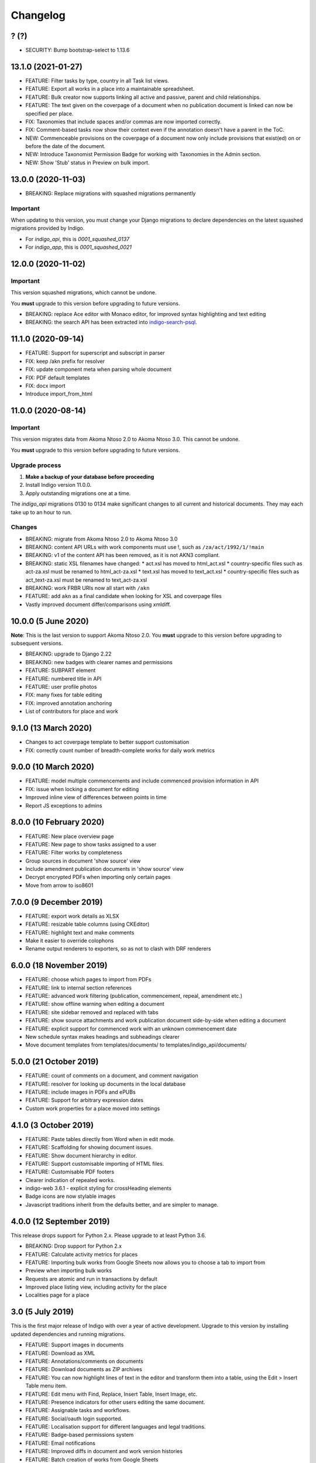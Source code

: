 
Changelog
=========

? (?)
-----

* SECURITY: Bump bootstrap-select to 1.13.6

13.1.0 (2021-01-27)
--------

* FEATURE: Filter tasks by type, country in all Task list views.
* FEATURE: Export all works in a place into a maintainable spreadsheet.
* FEATURE: Bulk creator now supports linking all active and passive, parent and child relationships.
* FEATURE: The text given on the coverpage of a document when no publication document is linked can now be specified per place.
* FIX: Taxonomies that include spaces and/or commas are now imported correctly.
* FIX: Comment-based tasks now show their context even if the annotation doesn't have a parent in the ToC.
* NEW: Commenceable provisions on the coverpage of a document now only include provisions that exist(ed) on or before the date of the document.
* NEW: Introduce Taxonomist Permission Badge for working with Taxonomies in the Admin section.
* NEW: Show 'Stub' status in Preview on bulk import.

13.0.0 (2020-11-03)
--------

* BREAKING: Replace migrations with squashed migrations permanently

Important
.........

When updating to this version, you must change your Django migrations to declare dependencies on the latest squashed migrations provided by Indigo.

* For `indigo_api`, this is `0001_squashed_0137`
* For `indigo_app`, this is `0001_squashed_0021`

12.0.0 (2020-11-02)
--------

Important
.........

This version squashed migrations, which cannot be undone.

You **must** upgrade to this version before upgrading to future versions.

* BREAKING: replace Ace editor with Monaco editor, for improved syntax highlighting and text editing
* BREAKING: the search API has been extracted into `indigo-search-psql <https://github.com/laws-africa/indigo-search-psql>`_.

11.1.0 (2020-09-14)
-------------------

* FEATURE: Support for superscript and subscript in parser
* FIX: keep /akn prefix for resolver
* FIX: update component meta when parsing whole document
* FIX: PDF default templates
* FIX: docx import
* Introduce import_from_html

11.0.0 (2020-08-14)
-------------------

Important
.........

This version migrates data from Akoma Ntoso 2.0 to Akoma Ntoso 3.0. This cannot be undone.

You **must** upgrade to this version before upgrading to future versions.

Upgrade process
...............

1. **Make a backup of your database before proceeding**
2. Install Indigo version 11.0.0.
3. Apply outstanding migrations one at a time.

The `indigo_api` migrations 0130 to 0134 make significant changes to all current and historical documents. They may each take up to an hour to run.

Changes
.......

* BREAKING: migrate from Akoma Ntoso 2.0 to Akoma Ntoso 3.0
* BREAKING: content API URLs with work components must use !, such as ``/za/act/1992/1/!main``
* BREAKING: v1 of the content API has been removed, as it is not AKN3 compliant.
* BREAKING: static XSL filenames have changed:
  * act.xsl has moved to html_act.xsl
  * country-specific files such as act-za.xsl must be renamed to html_act-za.xsl
  * text.xsl has moved to text_act.xsl
  * country-specific files such as act_text-za.xsl must be renamed to text_act-za.xsl
* BREAKING: work FRBR URIs now all start with ``/akn``
* FEATURE: add ``akn`` as a final candidate when looking for XSL and coverpage files
* Vastly improved document differ/comparisons using xmldiff.

10.0.0 (5 June 2020)
--------------------

**Note**: This is the last version to support Akoma Ntoso 2.0. You **must** upgrade to this version before upgrading to subsequent versions.

* BREAKING: upgrade to Django 2.22
* BREAKING: new badges with clearer names and permissions
* FEATURE: SUBPART element
* FEATURE: numbered title in API
* FEATURE: user profile photos
* FIX: many fixes for table editing
* FIX: improved annotation anchoring
* List of contributors for place and work

9.1.0 (13 March 2020)
---------------------

* Changes to act coverpage template to better support customisation
* FIX: correctly count number of breadth-complete works for daily work metrics

9.0.0 (10 March 2020)
---------------------

* FEATURE: model multiple commencements and include commenced provision information in API
* FIX: issue when locking a document for editing
* Improved inline view of differences between points in time
* Report JS exceptions to admins

8.0.0 (10 February 2020)
------------------------

* FEATURE: New place overview page
* FEATURE: New page to show tasks assigned to a user
* FEATURE: Filter works by completeness
* Group sources in document 'show source' view
* Include amendment publication documents in 'show source' view
* Decrypt encrypted PDFs when importing only certain pages
* Move from arrow to iso8601

7.0.0 (9 December 2019)
-----------------------

* FEATURE: export work details as XLSX
* FEATURE: resizable table columns (using CKEditor)
* FEATURE: highlight text and make comments
* Make it easier to override colophons
* Rename output renderers to exporters, so as not to clash with DRF renderers

6.0.0 (18 November 2019)
------------------------

* FEATURE: choose which pages to import from PDFs
* FEATURE: link to internal section references
* FEATURE: advanced work filtering (publication, commencement, repeal, amendment etc.)
* FEATURE: show offline warning when editing a document
* FEATURE: site sidebar removed and replaced with tabs
* FEATURE: show source attachments and work publication document side-by-side when editing a document
* FEATURE: explicit support for commenced work with an unknown commencement date
* New schedule syntax makes headings and subheadings clearer
* Move document templates from templates/documents/ to templates/indigo_api/documents/


5.0.0 (21 October 2019)
-----------------------

* FEATURE: count of comments on a document, and comment navigation
* FEATURE: resolver for looking up documents in the local database
* FEATURE: include images in PDFs and ePUBs
* FEATURE: Support for arbitrary expression dates
* Custom work properties for a place moved into settings

4.1.0 (3 October 2019)
----------------------

* FEATURE: Paste tables directly from Word when in edit mode.
* FEATURE: Scaffolding for showing document issues.
* FEATURE: Show document hierarchy in editor.
* FEATURE: Support customisable importing of HTML files.
* FEATURE: Customisable PDF footers
* Clearer indication of repealed works.
* indigo-web 3.6.1 - explicit styling for crossHeading elements
* Badge icons are now stylable images
* Javascript traditions inherit from the defaults better, and are simpler to manage.

4.0.0 (12 September 2019)
-------------------------

This release drops support for Python 2.x. Please upgrade to at least Python 3.6.

* BREAKING: Drop support for Python 2.x
* FEATURE: Calculate activity metrics for places
* FEATURE: Importing bulk works from Google Sheets now allows you to choose a tab to import from
* Preview when importing bulk works
* Requests are atomic and run in transactions by default
* Improved place listing view, including activity for the place
* Localities page for a place

3.0 (5 July 2019)
-----------------

This is the first major release of Indigo with over a year of active development. Upgrade to this version by installing updated dependencies and running migrations.

* FEATURE: Support images in documents
* FEATURE: Download as XML
* FEATURE: Annotations/comments on documents
* FEATURE: Download documents as ZIP archives
* FEATURE: You can now highlight lines of text in the editor and transform them into a table, using the Edit > Insert Table menu item.
* FEATURE: Edit menu with Find, Replace, Insert Table, Insert Image, etc.
* FEATURE: Presence indicators for other users editing the same document.
* FEATURE: Assignable tasks and workflows.
* FEATURE: Social/oauth login supported.
* FEATURE: Localisation support for different languages and legal traditions.
* FEATURE: Badge-based permissions system
* FEATURE: Email notifications
* FEATURE: Improved diffs in document and work version histories
* FEATURE: Batch creation of works from Google Sheets
* FEATURE: Permissions-based API access
* FEATURE: Attach publication documents to works
* FEATURE: Measure work completeness
* BREAKING: Templates for localised rendering have moved to ``templates/indigo_api/akn/``
* BREAKING: The LIME editor has been removed.
* BREAKING: Content API for published documents is now a separate module and versioned under ``/v2/``
* BREAKING: Some models have moved from ``indigo_app`` to ``indigo_api``, you may need to updated your references appropriately.

2.0 (6 April 2017)
------------------

* Upgraded to Django 1.10
* Upgraded a number of dependencies to support Django 1.10
* FEATURE: significantly improved mechanism for maintaining amended versions of documents
* FEATURE: you can now edit tables directly inline in a document
* FEATURE: quickly edit a document section without having to open it via the TOC
* FEATURE: support for newlines in tables
* FEATURE: improved document page layout
* FEATURE: pre-loaded set of publication names per country
* Assent and commencement notices are no longer H3 elements, so PDFs don't include them in their TOCs. #28
* FIX: bug when saving an edited section
* FIX: ensure TOC urls use expression dates
* FIX: faster document saving

After upgrading to this version, you **must** run migrations::

    python manage.py migrate

We also recommend updating the list of countries::

    python manage.py update_countries_plus

1.1 (2016-12-19)
----------------

* First tagged release

